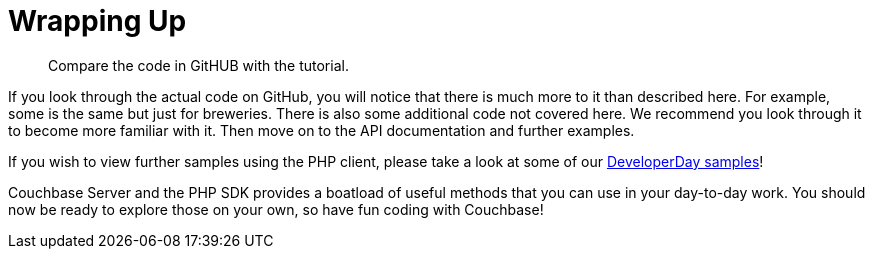= Wrapping Up
:page-topic-type: concept

[abstract]
Compare the code in GitHUB with the tutorial.

If you look through the actual code on GitHub, you will notice that there is much more to it than described here.
For example, some is the same but just for breweries.
There is also some additional code not covered here.
We recommend you look through it to become more familiar with it.
Then move on to the API documentation and further examples.

If you wish to view further samples using the PHP client, please take a look at some of our https://github.com/couchbaselabs/DeveloperDay/tree/master/PHP[DeveloperDay samples^]!

Couchbase Server and the PHP SDK provides a boatload of useful methods that you can use in your day-to-day work.
You should now be ready to explore those on your own, so have fun coding with Couchbase!
